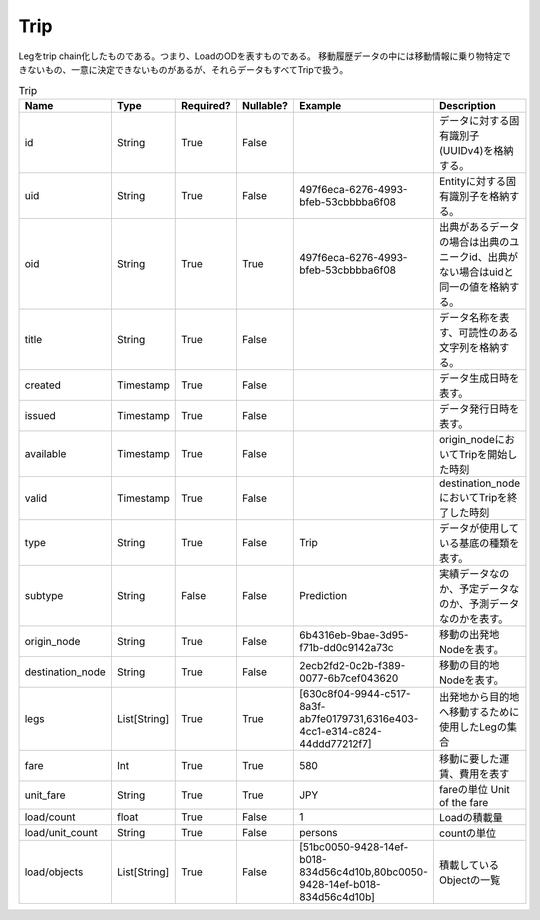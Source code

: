 Trip
****
Legをtrip chain化したものである。つまり、LoadのODを表すものである。
移動履歴データの中には移動情報に乗り物特定できないもの、一意に決定できないものがあるが、それらデータもすべてTripで扱う。

.. list-table:: Trip
   :widths: 15 10 10 10 10 30
   :header-rows: 1

   * - Name
     - Type
     - Required?
     - Nullable?
     - Example
     - Description
   * - id
     - String
     - True
     - False
     -  
     - データに対する固有識別子(UUIDv4)を格納する。
   * - uid
     - String
     - True
     - False
     - 497f6eca-6276-4993-bfeb-53cbbbba6f08
     - Entityに対する固有識別子を格納する。
   * - oid
     - String
     - True
     - True
     - 497f6eca-6276-4993-bfeb-53cbbbba6f08
     - 出典があるデータの場合は出典のユニークid、出典がない場合はuidと同一の値を格納する。
   * - title
     - String
     - True
     - False
     - 
     - データ名称を表す、可読性のある文字列を格納する。
   * - created
     - Timestamp
     - True
     - False
     - 
     - データ生成日時を表す。
   * - issued
     - Timestamp
     - True
     - False
     - 
     - データ発行日時を表す。
   * - available
     - Timestamp
     - True
     - False
     - 
     - origin_nodeにおいてTripを開始した時刻
   * - valid
     - Timestamp
     - True
     - False
     - 
     - destination_nodeにおいてTripを終了した時刻
   * - type
     - String
     - True
     - False
     - Trip
     - データが使用している基底の種類を表す。
   * - subtype
     - String
     - False
     - False
     - Prediction
     - 実績データなのか、予定データなのか、予測データなのかを表す。
   * - origin_node
     - String
     - True
     - False
     - 6b4316eb-9bae-3d95-f71b-dd0c9142a73c
     - 移動の出発地Nodeを表す。
   * - destination_node
     - String
     - True
     - False
     - 2ecb2fd2-0c2b-f389-0077-6b7cef043620
     - 移動の目的地Nodeを表す。
   * - legs
     - List[String]
     - True
     - True
     - [630c8f04-9944-c517-8a3f-ab7fe0179731,6316e403-4cc1-e314-c824-44ddd77212f7]
     - 出発地から目的地へ移動するために使用したLegの集合
   * - fare
     - Int
     - True
     - True
     - 580
     - 移動に要した運賃、費用を表す
   * - unit_fare
     - String
     - True
     - True
     - JPY
     - fareの単位 Unit of the fare
   * - load/count
     - float
     - True
     - False
     - 1
     - Loadの積載量
   * - load/unit_count
     - String
     - True
     - False
     - persons
     - countの単位
   * - load/objects
     - List[String]
     - True
     - False
     - [51bc0050-9428-14ef-b018-834d56c4d10b,80bc0050-9428-14ef-b018-834d56c4d10b]
     - 積載しているObjectの一覧
